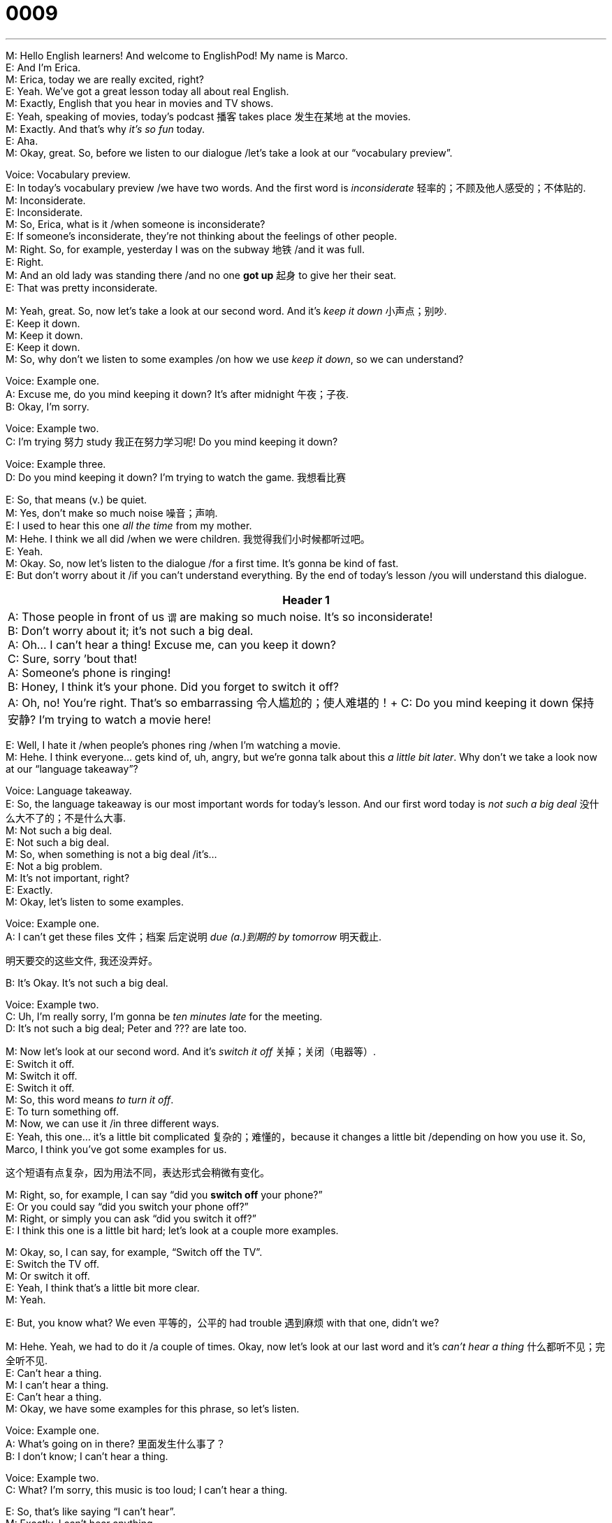 = 0009
:toc: left
:toclevels: 3
:sectnums:
:stylesheet: ../../../../myAdocCss.css

'''

M: Hello English learners! And welcome to EnglishPod! My name is Marco. +
E: And I’m Erica. +
M: Erica, today we are really excited, right? +
E: Yeah. We’ve got a great lesson today all about real English. +
M: Exactly, English that you hear in movies and TV shows. +
E: Yeah, speaking of movies, today’s podcast 播客 takes place 发生在某地 at the movies. +
M: Exactly. And that’s why _it’s so fun_ today. +
E: Aha. +
M: Okay, great. So, before we listen to our dialogue /let’s take a look at our “vocabulary preview”. +

Voice: Vocabulary preview. +
E: In today’s vocabulary preview /we have two words. And the first word is _inconsiderate_ 轻率的；不顾及他人感受的；不体贴的. +
M: Inconsiderate. +
E: Inconsiderate. +
M: So, Erica, what is it /when someone is inconsiderate? +
E: If someone’s inconsiderate, they’re not thinking about the feelings of other people. +
M: Right. So, for example, yesterday I was on the subway 地铁 /and it was full. +
E: Right. +
M: And an old lady was standing there /and no one *got up* 起身 to give her their seat. +
E: That was pretty inconsiderate. +

M: Yeah, great. So, now let’s take a look at our second word. And it’s _keep it down_ 小声点；别吵. +
E: Keep it down. +
M: Keep it down. +
E: Keep it down. +
M: So, why don’t we listen to some examples /on how we use _keep it down_, so we can understand? +

Voice: Example one. +
A: Excuse me, do you mind keeping it down? It’s after midnight 午夜；子夜. +
B: Okay, I’m sorry. +

Voice: Example two. +
C: I’m trying 努力 study 我正在努力学习呢! Do you mind keeping it down? +

Voice: Example three. +
D: Do you mind keeping it down? I’m trying to watch the game.  我想看比赛 +

E: So, that means (v.) be quiet. +
M: Yes, don’t make so much noise 噪音；声响. +
E: I used to hear this one _all the time_ from my mother. +
M: Hehe. I think we all did /when we were children.  我觉得我们小时候都听过吧。 +
E: Yeah. +
M: Okay. So, now let’s listen to the dialogue /for a first time. It’s gonna be kind of fast. +
E: But don’t worry about it /if you can’t understand everything. By the end of today’s lesson /you will understand this dialogue. +

[.small]
[options="autowidth" cols="1a"]
|===
|Header 1

|A: Those people in front of us `谓` are making so much noise. It’s so inconsiderate! +
B: Don’t worry about it; it’s not such a big deal. +
A: Oh... I can’t hear a thing! Excuse me, can you keep it down? +
C: Sure, sorry ’bout that! +
A: Someone’s phone is ringing! +
B: Honey, I think it’s your phone. Did you forget to switch it off? +
A: Oh, no! You’re right. That’s so embarrassing 令人尴尬的；使人难堪的！+
C: Do you mind keeping it down 保持安静? I’m trying to watch a movie here! +
|===


E: Well, I hate it /when people’s phones ring /when I’m watching a movie. +
M: Hehe. I think everyone… gets kind of, uh, angry, but we’re gonna talk about this _a little bit later_. Why don’t we take a look now at our “language takeaway”? +

Voice: Language takeaway. +
E: So, the language takeaway is our most important words for today’s lesson. And our first word today is _not such a big deal_ 没什么大不了的；不是什么大事. +
M: Not such a big deal. +
E: Not such a big deal. +
M: So, when something is not a big deal /it’s… +
E: Not a big problem. +
M: It’s not important, right? +
E: Exactly. +
M: Okay, let’s listen to some examples. +

Voice: Example one. +
A: I can’t get these files 文件；档案 后定说明 _due (a.)到期的 by tomorrow_ 明天截止. +

[.my2]
明天要交的这些文件, 我还没弄好。

B: It’s Okay. It’s not such a big deal. +

Voice: Example two. +
C: Uh, I’m really sorry, I’m gonna be _ten minutes late_ for the meeting. +
D: It’s not such a big deal; Peter and ??? are late too. +

M: Now let’s look at our second word. And it’s _switch it off_ 关掉；关闭（电器等）. +
E: Switch it off. +
M: Switch it off. +
E: Switch it off. +
M: So, this word means _to turn it off_. +
E: To turn something off. +
M: Now, we can use it /in three different ways. +
E: Yeah, this one… it’s a little bit complicated 复杂的；难懂的，because it changes a little bit /depending on how you use it. So, Marco, I think you’ve got some examples for us. +

[.my2]
这个短语有点复杂，因为用法不同，表达形式会稍微有变化。

M: Right, so, for example, I can say “did you *switch off* your phone?” +
E: Or you could say “did you switch your phone off?” +
M: Right, or simply you can ask “did you switch it off?” +
E: I think this one is a little bit hard; let’s look at a couple more examples. +

M: Okay, so, I can say, for example, “Switch off the TV”. +
E: Switch the TV off. +
M: Or switch it off. +
E: Yeah, I think that’s a little bit more clear. +
M: Yeah. +

E: But, you know what? We even 平等的，公平的 had trouble 遇到麻烦 with  that one, didn’t we? +

M: Hehe. Yeah, we had to do it /a couple of times. Okay, now let’s look at our last word and it’s _can’t hear a thing_ 什么都听不见；完全听不见. +
E: Can’t hear a thing. +
M: I can’t hear a thing. +
E: Can’t hear a thing. +
M: Okay, we have some examples for this phrase, so let’s listen. +

Voice: Example one. +
A: What’s going on in there? 里面发生什么事了？ +
B: I don’t know; I can’t hear a thing. +

Voice: Example two. +
C: What? I’m sorry, this music is too loud; I can’t hear a thing. +


E: So, that’s like saying “I can’t hear”. +
M: Exactly. I can’t hear anything. +
E: It’s too loud. +
M: Right, so now we are ready to listen to our dialogue a second time. It’s gonna be slower. +
E: This time listen for some of _the key 关键的；核心的 words_ we were explaining. +

[.my2]
这次注意听我们刚才讲解过的重点词汇。

... +
... +
... +

M: Okay, great, now with the dialogue slower /it’s really understandable 可理解的；能明白的. +
E: Yeah, I think you could catch 捕捉到；听出 those key words a lot better. +
M: Perfect, so now we are ready to look at “putting it together”. +

Voice: Putting it together. +
E: So, in putting it together /we help you use a great phrase in different ways. And today’s phrase is _do you mind_ 你介意吗（用于礼貌请求）. +
M: Do you mind. +
E: Do you mind. +
M: Okay, so, let’s listen to some examples /on how you can use this phrase in different situations 情况；场景. +

Voice: Example one. +
A: Do you mind *holding my coat* 拿着我的外套 for me? +

[.my2]
你介意帮我拿一下外套吗？

Voice: Example two. +
B: Oh, I forgot my wallet 钱包. Do you mind paying for dinner? +

Voice: Example three. +
C: Do you mind turning off your phone? +

E: So, this phrase is usually pretty polite 有礼貌的；客气的. I could say to you, Marco, “do you mind holding my coat for me?” +
M: And that’s really polite. +
E: Yeah, so, would you mind, _do you mind_ are very polite phrases. +

M: But depending on your voice /and how you use your tone 语气；语调，it could be a little bit sarcastic 讽刺的；挖苦的，right? +
E: Yeah, it could be a little bit rude 粗鲁的；无礼的，if you say “would you mind keeping it down?” 你介意小点声吗 +
M: Exactly, like we heard in our dialogue. +
E: Yeah, so, that’s not so polite. +
M: Yeah, exactly, I mean in English /you have to be careful, because your tone of voice tells the other person /how you’re feeling; if you’re angry, sad or… *just like* in any other language. 这和其他语言是一样的。 +
E: Yeah, that’s true. So, I mean, uh, using a phrase like _do you mind_ is a great phrase, but make sure you *keep up* 坚持，维持 positive 积极的；正面的 tone in your voice. +
M: Hehe. Exactly. So *now that* 既然，由于 we’ve talked about all these great things /`主` we `谓` can listen to the dialogue _a third time_, but it’ll be at its normal 正常的；平常的 speed. +

[.my2]
那既然我们把所有重点都讲完了，再来第三遍听对话吧

... +
... +
... +

E: So, I know that /in different countries /there’re different habits 习惯；习俗 about watching movies. +
M: Yeah, that’s definitely 肯定地；毫无疑问地 true. Erica, *what’s it like* in Canada? +
E: Well, in Canada /it’s really common 常见的；普遍的 to eat popcorn 爆米花 and candy 糖果 and, uh, maybe chips 薯片 /while you’re watching a movie, but if your phone rings in the movie theater 电影院 /this is a big problem. +
M: Hehe. I imagine 想象；设想 it is. I mean /I would be upset 沮丧的；生气的 also. +

E: What about in Ecuador 厄瓜多尔（南美洲国家，专有名词）? +
M: Well, in Ecuador and in South America 南美洲（专有名词）/usually people can *bring in* food from the outside. +
E: Really? +
M: Yeah, so, it’s not really uncommon 不常见的；罕见的 *depending on* the city, um, to find people *bringing in* chicken 鸡肉 or some sort of like really smelly 有臭味的；难闻的 food. +

[.my2]
所以，​​根据城市（的不同）​​，发现有人带鸡肉或某种气味很重的食物（进去）并不是什么稀奇事。


E: No way 不会吧. +
M: Hehe. So, you get *either* really hungry 饥饿的 *or* really upset 使心烦意乱，使生气, but that’s what happens. +

E: You know, I used to live in Switzerland 瑞士（欧洲国家，专有名词） /and in Switzerland you would have to eat /before you watch the movie. There was no popcorn 爆米花，爆玉米花, no soda 苏打水；汽水，no candy 糖果，巧克力 inside the movie theater. Can you imagine that? +
M: I could not live with 无法忍受 that, because `主` the whole purpose 目的；意图 of going to the movies `系` is to have some popcorn and relax 放松；休息 and have a good time. +

[.my2]
我可受不了那样，因为去电影院的意义不就是吃点爆米花、放松一下，好好享受嘛。

E: You can’t have a movie without popcorn. +
M: Exactly. +

E: Okay, so, we’ve talked a lot about _how to ask someone to be quiet_ today. And I hope that you’ll go out /and try a few of these phrases in your daily 日常的；每日的 life. +
M: Yes, and I hope also that /you visit our website 网站 at englishpod.com /and leave all your questions and comments 评论；意见. +
E: Marco and I are there everyday, so, we’ll be happy to answer your questions, but until next time… +
M: Bye! +
E: Good bye!

'''